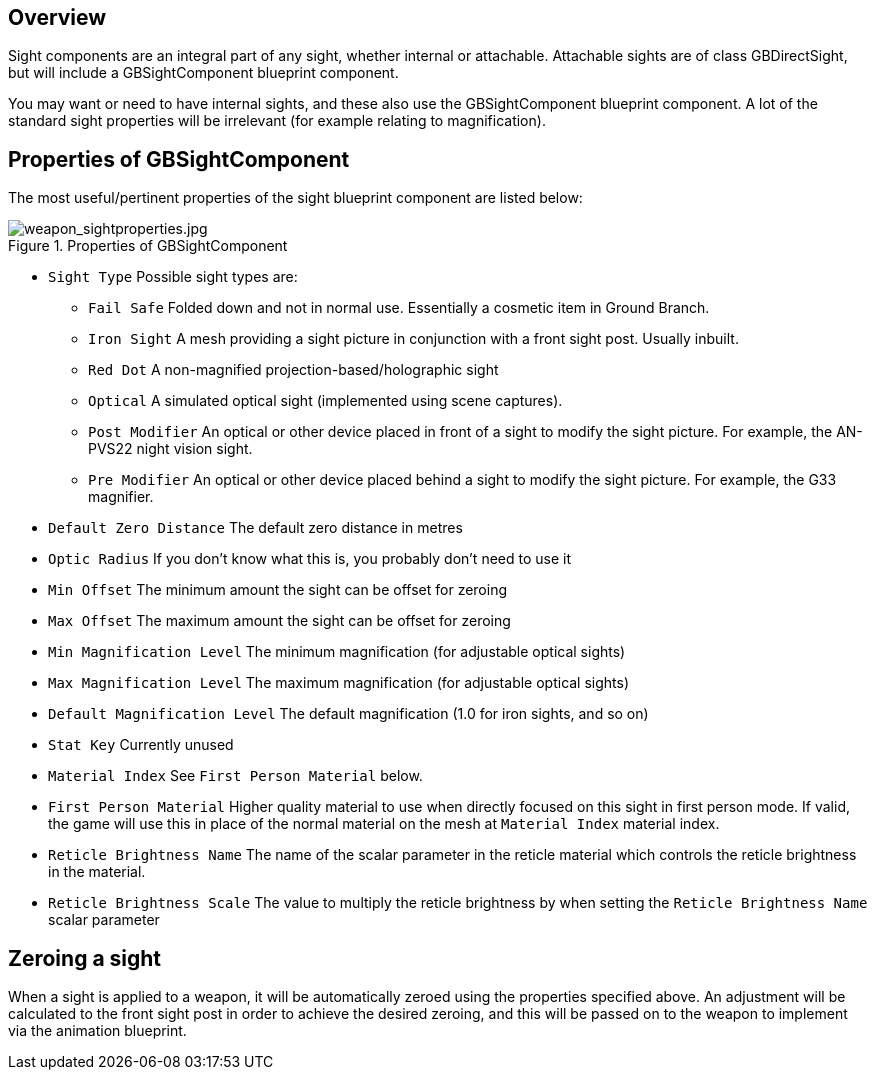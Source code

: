 ## Overview

Sight components are an integral part of any sight, whether internal or attachable. Attachable sights are of class GBDirectSight, but will include a GBSightComponent blueprint component.

You may want or need to have internal sights, and these also use the GBSightComponent blueprint component. A lot of the standard sight properties will be irrelevant (for example relating to magnification).

## Properties of GBSightComponent
The most useful/pertinent properties of the sight blueprint component are listed below:

.Properties of GBSightComponent
image::/images/sdk/weapon/weapon_sightproperties.jpg[weapon_sightproperties.jpg]

* `Sight Type` Possible sight types are:
** `Fail Safe` Folded down and not in normal use. Essentially a cosmetic item in Ground Branch.
** `Iron Sight` A mesh providing a sight picture in conjunction with a front sight post. Usually inbuilt.
** `Red Dot` A non-magnified projection-based/holographic sight
** `Optical` A simulated optical sight (implemented using scene captures).
** `Post Modifier` An optical or other device placed in front of a sight to modify the sight picture. For example, the AN-PVS22 night vision sight.
** `Pre Modifier` An optical or other device placed behind a sight to modify the sight picture. For example, the G33 magnifier.
* `Default Zero Distance` The default zero distance in metres
* `Optic Radius` If you don't know what this is, you probably don't need to use it
* `Min Offset` The minimum amount the sight can be offset for zeroing
* `Max Offset` The maximum amount the sight can be offset for zeroing
* `Min Magnification Level` The minimum magnification (for adjustable optical sights)
* `Max Magnification Level` The maximum magnification (for adjustable optical sights)
* `Default Magnification Level` The default magnification (1.0 for iron sights, and so on)
* `Stat Key` Currently unused
* `Material Index` See `First Person Material` below.
* `First Person Material` Higher quality material to use when directly focused on this sight in first person mode. If valid, the game will use this in place of the normal material on the mesh at `Material Index` material index.
* `Reticle Brightness Name` The name of the scalar parameter in the reticle material which controls the reticle brightness in the material.
* `Reticle Brightness Scale` The value to multiply the reticle brightness by when setting the `Reticle Brightness Name` scalar parameter

## Zeroing a sight

When a sight is applied to a weapon, it will be automatically zeroed using the properties specified above. An adjustment will be calculated to the front sight post in order to achieve the desired zeroing, and this will be passed on to the weapon to implement via the animation blueprint.
